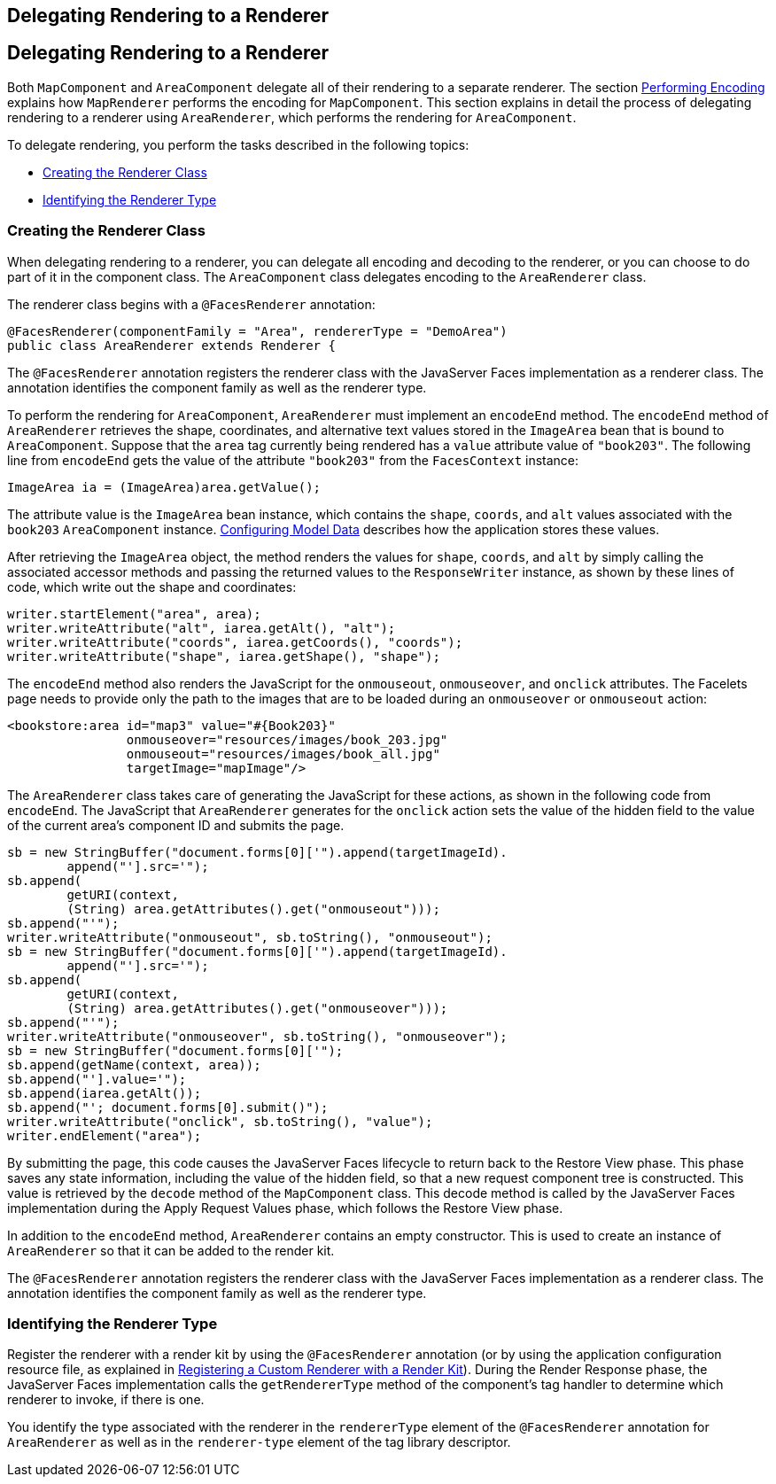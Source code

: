 ## Delegating Rendering to a Renderer


[[BNAWA]][[delegating-rendering-to-a-renderer]]

Delegating Rendering to a Renderer
----------------------------------

Both `MapComponent` and `AreaComponent` delegate all of their rendering
to a separate renderer. The section
link:jsf-custom005.html#BNAVW[Performing Encoding] explains how
`MapRenderer` performs the encoding for `MapComponent`. This section
explains in detail the process of delegating rendering to a renderer
using `AreaRenderer`, which performs the rendering for `AreaComponent`.

To delegate rendering, you perform the tasks described in the following
topics:

* link:#BNAWB[Creating the Renderer Class]
* link:#BNAWC[Identifying the Renderer Type]

[[BNAWB]][[creating-the-renderer-class]]

Creating the Renderer Class
~~~~~~~~~~~~~~~~~~~~~~~~~~~

When delegating rendering to a renderer, you can delegate all encoding
and decoding to the renderer, or you can choose to do part of it in the
component class. The `AreaComponent` class delegates encoding to the
`AreaRenderer` class.

The renderer class begins with a `@FacesRenderer` annotation:

[source,oac_no_warn]
----
@FacesRenderer(componentFamily = "Area", rendererType = "DemoArea")
public class AreaRenderer extends Renderer {
----

The `@FacesRenderer` annotation registers the renderer class with the
JavaServer Faces implementation as a renderer class. The annotation
identifies the component family as well as the renderer type.

To perform the rendering for `AreaComponent`, `AreaRenderer` must
implement an `encodeEnd` method. The `encodeEnd` method of
`AreaRenderer` retrieves the shape, coordinates, and alternative text
values stored in the `ImageArea` bean that is bound to `AreaComponent`.
Suppose that the `area` tag currently being rendered has a `value`
attribute value of `"book203"`. The following line from `encodeEnd` gets
the value of the attribute `"book203"` from the `FacesContext` instance:

[source,oac_no_warn]
----
ImageArea ia = (ImageArea)area.getValue();
----

The attribute value is the `ImageArea` bean instance, which contains the
`shape`, `coords`, and `alt` values associated with the `book203`
`AreaComponent` instance. link:jsf-custom003.html#GLPBO[Configuring Model
Data] describes how the application stores these values.

After retrieving the `ImageArea` object, the method renders the values
for `shape`, `coords`, and `alt` by simply calling the associated
accessor methods and passing the returned values to the `ResponseWriter`
instance, as shown by these lines of code, which write out the shape and
coordinates:

[source,oac_no_warn]
----
writer.startElement("area", area);
writer.writeAttribute("alt", iarea.getAlt(), "alt");
writer.writeAttribute("coords", iarea.getCoords(), "coords");
writer.writeAttribute("shape", iarea.getShape(), "shape");
----

The `encodeEnd` method also renders the JavaScript for the `onmouseout`,
`onmouseover`, and `onclick` attributes. The Facelets page needs to
provide only the path to the images that are to be loaded during an
`onmouseover` or `onmouseout` action:

[source,oac_no_warn]
----
<bookstore:area id="map3" value="#{Book203}" 
                onmouseover="resources/images/book_203.jpg" 
                onmouseout="resources/images/book_all.jpg" 
                targetImage="mapImage"/>
----

The `AreaRenderer` class takes care of generating the JavaScript for
these actions, as shown in the following code from `encodeEnd`. The
JavaScript that `AreaRenderer` generates for the `onclick` action sets
the value of the hidden field to the value of the current area's
component ID and submits the page.

[source,oac_no_warn]
----
sb = new StringBuffer("document.forms[0]['").append(targetImageId).
        append("'].src='");
sb.append(
        getURI(context,
        (String) area.getAttributes().get("onmouseout")));
sb.append("'");
writer.writeAttribute("onmouseout", sb.toString(), "onmouseout");
sb = new StringBuffer("document.forms[0]['").append(targetImageId).
        append("'].src='");
sb.append(
        getURI(context,
        (String) area.getAttributes().get("onmouseover")));
sb.append("'");
writer.writeAttribute("onmouseover", sb.toString(), "onmouseover");
sb = new StringBuffer("document.forms[0]['");
sb.append(getName(context, area));
sb.append("'].value='");
sb.append(iarea.getAlt());
sb.append("'; document.forms[0].submit()");
writer.writeAttribute("onclick", sb.toString(), "value");
writer.endElement("area");
----

By submitting the page, this code causes the JavaServer Faces lifecycle
to return back to the Restore View phase. This phase saves any state
information, including the value of the hidden field, so that a new
request component tree is constructed. This value is retrieved by the
`decode` method of the `MapComponent` class. This decode method is
called by the JavaServer Faces implementation during the Apply Request
Values phase, which follows the Restore View phase.

In addition to the `encodeEnd` method, `AreaRenderer` contains an empty
constructor. This is used to create an instance of `AreaRenderer` so
that it can be added to the render kit.

The `@FacesRenderer` annotation registers the renderer class with the
JavaServer Faces implementation as a renderer class. The annotation
identifies the component family as well as the renderer type.

[[BNAWC]][[identifying-the-renderer-type]]

Identifying the Renderer Type
~~~~~~~~~~~~~~~~~~~~~~~~~~~~~

Register the renderer with a render kit by using the `@FacesRenderer`
annotation (or by using the application configuration resource file, as
explained in link:jsf-configure011.html#BNAXH[Registering a Custom
Renderer with a Render Kit]). During the Render Response phase, the
JavaServer Faces implementation calls the `getRendererType` method of
the component's tag handler to determine which renderer to invoke, if
there is one.

You identify the type associated with the renderer in the `rendererType`
element of the `@FacesRenderer` annotation for `AreaRenderer` as well as
in the `renderer-type` element of the tag library descriptor.


